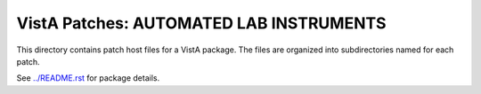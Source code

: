 ========================================
VistA Patches: AUTOMATED LAB INSTRUMENTS
========================================

This directory contains patch host files for a VistA package.
The files are organized into subdirectories named for each patch.

See `<../README.rst>`__ for package details.
